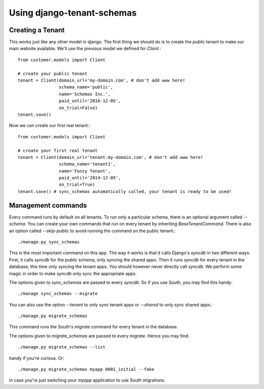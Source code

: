 ===========================
Using django-tenant-schemas
===========================

Creating a Tenant 
-----------------

This works just like any other model in django. The first thing we should do is to create the `public` tenant to make our main website available. We'll use the previous model we defined for `Client`.::

    from customer.models import Client
    
    # create your public tenant
    tenant = Client(domain_url='my-domain.com', # don't add www here!
                    schema_name='public', 
                    name='Schemas Inc.',
                    paid_until='2016-12-05',
                    on_trial=False)
    tenant.save()
    
Now we can create our first real tenant.::

    from customer.models import Client
    
    # create your first real tenant
    tenant = Client(domain_url='tenant.my-domain.com', # don't add www here!
                    schema_name='tenant1', 
                    name='Fonzy Tenant',
                    paid_until='2014-12-05',
                    on_trial=True)
    tenant.save() # sync_schemas automatically called, your tenant is ready to be used!

Management commands
-------------------

Every command runs by default on all tenants. To run only a particular schema, there is an optional argument called `--schema`. You can create your own commands that run on every tenant by inheriting `BaseTenantCommand`. There is also an option called `--skip-public` to avoid running the command on the public tenant.::

    ./manage.py sync_schemas 

This is the most important command on this app. The way it works is that it calls Django's `syncdb` in two different ways. First, it calls `syncdb` for the `public` schema, only syncing the shared apps. Then it runs `syncdb` for every tenant in the database, this time only syncing the tenant apps. You should however never directly call `syncdb`. We perform some magic in order to make `syncdb` only sync the appropriate apps.

The options given to `sync_schemas` are passed to every `syncdb`. So if you use South, you may find this handy::

    ./manage sync_schemas --migrate
    
You can also use the option `--tenant` to only sync tenant apps or `--shared` to only sync shared apps.::

    ./manage.py migrate_schemas 

This command runs the South's `migrate` command for every tenant in the database.

The options given to `migrate_schemas` are passed to every `migrate`. Hence
you may find::

    ./manage.py migrate_schemas --list

handy if you're curious. Or::

    ./manage.py migrate_schemas myapp 0001_initial --fake

in case you're just switching your `myapp` application to use South migrations.